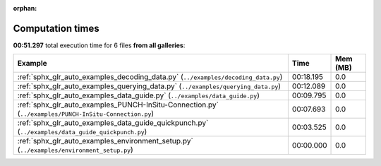 
:orphan:

.. _sphx_glr_sg_execution_times:


Computation times
=================
**00:51.297** total execution time for 6 files **from all galleries**:

.. container::

  .. raw:: html

    <style scoped>
    <link href="https://cdnjs.cloudflare.com/ajax/libs/twitter-bootstrap/5.3.0/css/bootstrap.min.css" rel="stylesheet" />
    <link href="https://cdn.datatables.net/1.13.6/css/dataTables.bootstrap5.min.css" rel="stylesheet" />
    </style>
    <script src="https://code.jquery.com/jquery-3.7.0.js"></script>
    <script src="https://cdn.datatables.net/1.13.6/js/jquery.dataTables.min.js"></script>
    <script src="https://cdn.datatables.net/1.13.6/js/dataTables.bootstrap5.min.js"></script>
    <script type="text/javascript" class="init">
    $(document).ready( function () {
        $('table.sg-datatable').DataTable({order: [[1, 'desc']]});
    } );
    </script>

  .. list-table::
   :header-rows: 1
   :class: table table-striped sg-datatable

   * - Example
     - Time
     - Mem (MB)
   * - :ref:`sphx_glr_auto_examples_decoding_data.py` (``../examples/decoding_data.py``)
     - 00:18.195
     - 0.0
   * - :ref:`sphx_glr_auto_examples_querying_data.py` (``../examples/querying_data.py``)
     - 00:12.089
     - 0.0
   * - :ref:`sphx_glr_auto_examples_data_guide.py` (``../examples/data_guide.py``)
     - 00:09.795
     - 0.0
   * - :ref:`sphx_glr_auto_examples_PUNCH-InSitu-Connection.py` (``../examples/PUNCH-InSitu-Connection.py``)
     - 00:07.693
     - 0.0
   * - :ref:`sphx_glr_auto_examples_data_guide_quickpunch.py` (``../examples/data_guide_quickpunch.py``)
     - 00:03.525
     - 0.0
   * - :ref:`sphx_glr_auto_examples_environment_setup.py` (``../examples/environment_setup.py``)
     - 00:00.000
     - 0.0
